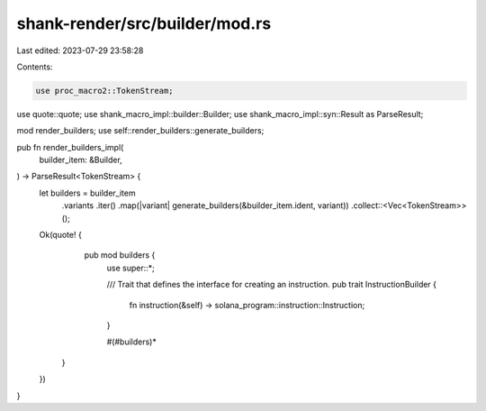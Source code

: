 shank-render/src/builder/mod.rs
===============================

Last edited: 2023-07-29 23:58:28

Contents:

.. code-block:: rs

    use proc_macro2::TokenStream;
use quote::quote;
use shank_macro_impl::builder::Builder;
use shank_macro_impl::syn::Result as ParseResult;

mod render_builders;
use self::render_builders::generate_builders;

pub fn render_builders_impl(
    builder_item: &Builder,
) -> ParseResult<TokenStream> {
    let builders = builder_item
        .variants
        .iter()
        .map(|variant| generate_builders(&builder_item.ident, variant))
        .collect::<Vec<TokenStream>>();

    Ok(quote! {
            pub mod builders {
                use super::*;

                /// Trait that defines the interface for creating an instruction.
                pub trait InstructionBuilder {
                    fn instruction(&self) -> solana_program::instruction::Instruction;
                }

                #(#builders)*
        }
    })
}


